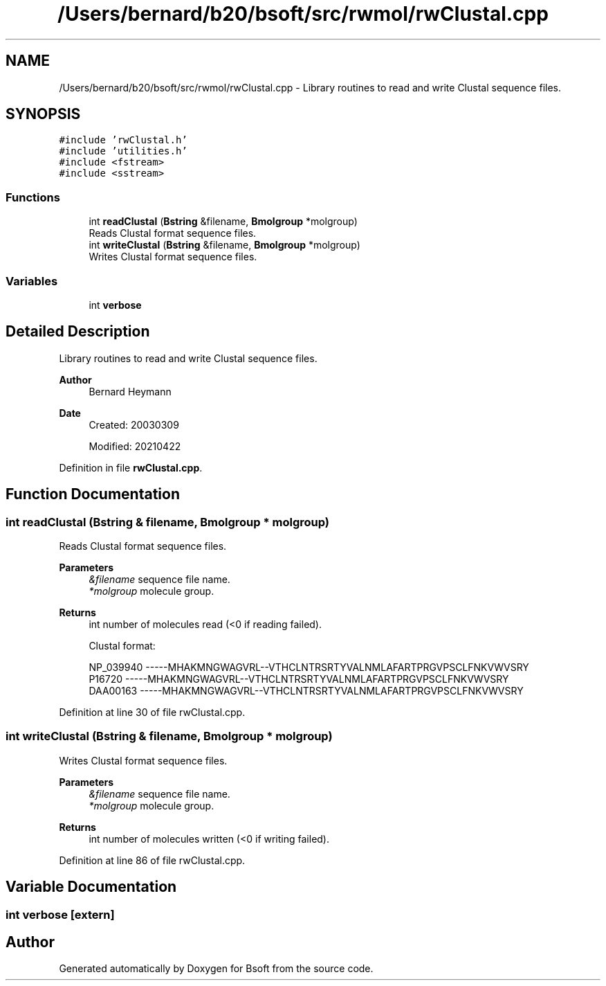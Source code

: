 .TH "/Users/bernard/b20/bsoft/src/rwmol/rwClustal.cpp" 3 "Wed Sep 1 2021" "Version 2.1.0" "Bsoft" \" -*- nroff -*-
.ad l
.nh
.SH NAME
/Users/bernard/b20/bsoft/src/rwmol/rwClustal.cpp \- Library routines to read and write Clustal sequence files\&.  

.SH SYNOPSIS
.br
.PP
\fC#include 'rwClustal\&.h'\fP
.br
\fC#include 'utilities\&.h'\fP
.br
\fC#include <fstream>\fP
.br
\fC#include <sstream>\fP
.br

.SS "Functions"

.in +1c
.ti -1c
.RI "int \fBreadClustal\fP (\fBBstring\fP &filename, \fBBmolgroup\fP *molgroup)"
.br
.RI "Reads Clustal format sequence files\&. "
.ti -1c
.RI "int \fBwriteClustal\fP (\fBBstring\fP &filename, \fBBmolgroup\fP *molgroup)"
.br
.RI "Writes Clustal format sequence files\&. "
.in -1c
.SS "Variables"

.in +1c
.ti -1c
.RI "int \fBverbose\fP"
.br
.in -1c
.SH "Detailed Description"
.PP 
Library routines to read and write Clustal sequence files\&. 


.PP
\fBAuthor\fP
.RS 4
Bernard Heymann 
.RE
.PP
\fBDate\fP
.RS 4
Created: 20030309 
.PP
Modified: 20210422 
.RE
.PP

.PP
Definition in file \fBrwClustal\&.cpp\fP\&.
.SH "Function Documentation"
.PP 
.SS "int readClustal (\fBBstring\fP & filename, \fBBmolgroup\fP * molgroup)"

.PP
Reads Clustal format sequence files\&. 
.PP
\fBParameters\fP
.RS 4
\fI&filename\fP sequence file name\&. 
.br
\fI*molgroup\fP molecule group\&. 
.RE
.PP
\fBReturns\fP
.RS 4
int number of molecules read (<0 if reading failed)\&. 
.PP
.nf
Clustal format:

NP_039940       -----MHAKMNGWAGVRL--VTHCLNTRSRTYVALNMLAFARTPRGVPSCLFNKVWVSRY
P16720          -----MHAKMNGWAGVRL--VTHCLNTRSRTYVALNMLAFARTPRGVPSCLFNKVWVSRY
DAA00163        -----MHAKMNGWAGVRL--VTHCLNTRSRTYVALNMLAFARTPRGVPSCLFNKVWVSRY

.fi
.PP
 
.RE
.PP

.PP
Definition at line 30 of file rwClustal\&.cpp\&.
.SS "int writeClustal (\fBBstring\fP & filename, \fBBmolgroup\fP * molgroup)"

.PP
Writes Clustal format sequence files\&. 
.PP
\fBParameters\fP
.RS 4
\fI&filename\fP sequence file name\&. 
.br
\fI*molgroup\fP molecule group\&. 
.RE
.PP
\fBReturns\fP
.RS 4
int number of molecules written (<0 if writing failed)\&. 
.RE
.PP

.PP
Definition at line 86 of file rwClustal\&.cpp\&.
.SH "Variable Documentation"
.PP 
.SS "int verbose\fC [extern]\fP"

.SH "Author"
.PP 
Generated automatically by Doxygen for Bsoft from the source code\&.
